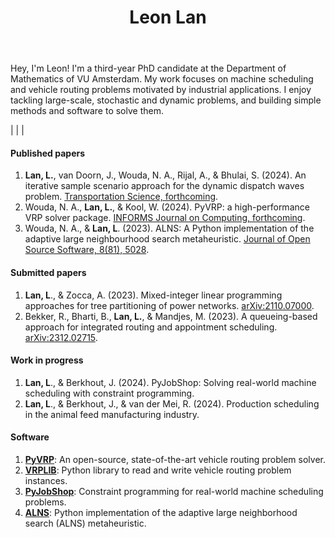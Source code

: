 #+TITLE: Leon Lan
#+OPTIONS: toc:nil

#+ATTR_HTML: :style float:right; width:270px; height:270px; margin-left:30px;
[[file:img/LeonLan_Profile2022.jpg]]


Hey, I'm Leon! I'm a third-year PhD candidate at the Department of Mathematics of VU Amsterdam.
My work focuses on machine scheduling and vehicle routing problems motivated by industrial applications.
I enjoy tackling large-scale, stochastic and dynamic problems, and building simple methods and software to solve them.

@@html:<a href='mailto:l.lan@vu.nl'><i class="fa fa-envelope" style="font-size:20px"></i></a>@@  |  @@html:<a href='https://www.linkedin.com/in/leonlan/'><i class="fa fa-linkedin" style="font-size:20px"></i></a>@@  | @@html:<a href='https://github.com/leonlan'><i class="fa fa-github" style="font-size:20px"></i></a>@@ | @@html:<a href='https://scholar.google.com/citations?user=2yM55FwAAAAJ&hl=en'><i class="fa fa-graduation-cap" style="font-size:20px"></i></a>@@


@@html:<section>@@

@@html:<h4>Published papers</h4>@@

1. *Lan, L.*, van Doorn, J., Wouda, N. A., Rijal, A., & Bhulai, S. (2024). An iterative sample scenario approach for the dynamic dispatch waves problem. [[https://pubsonline.informs.org/doi/10.1287/trsc.2023.0111][Transportation Science, forthcoming]].
2. Wouda, N. A., *Lan, L.*, & Kool, W. (2024). PyVRP: a high-performance VRP solver package. [[https://doi.org/10.1287/ijoc.2023.0055][INFORMS Journal on Computing, forthcoming]].
3. Wouda, N. A., & *Lan, L*. (2023). ALNS: A Python implementation of the adaptive large neighbourhood search metaheuristic. [[https://doi.org/10.21105/joss.05028][Journal of Open Source Software, 8(81), 5028]].

@@html:<h4>Submitted papers</h4>@@

1. *Lan, L*., & Zocca, A. (2023). Mixed-integer linear programming approaches for tree partitioning of power networks. [[https://doi.org/10.48550/arXiv.2110.07000][arXiv:2110.07000]].
2. Bekker, R., Bharti, B., *Lan, L.*, & Mandjes, M. (2023). A queueing-based approach for integrated routing and appointment scheduling. [[https://doi.org/10.48550/arXiv.2312.02715][arXiv:2312.02715]].

@@html:<h4>Work in progress</h4>@@

1. *Lan, L*., & Berkhout, J. (2024). PyJobShop: Solving real-world machine scheduling with constraint programming.
2. *Lan, L*., & Berkhout, J., & van der Mei, R. (2024). Production scheduling in the animal feed manufacturing industry.


@@html:<h4>Software</h4>@@

1. *[[https://github.com/PyVRP/pyvrp][PyVRP]]*: An open-source, state-of-the-art vehicle routing problem solver.
2. *[[https://github.com/leonlan/VRPLIB][VRPLIB]]*: Python library to read and write vehicle routing problem instances.
3. *[[https://github.com/leonlan/pyjobshop][PyJobShop]]*: Constraint programming for real-world machine scheduling problems.
4. *[[https://github.com/N-Wouda/ALNS][ALNS]]*: Python implementation of the adaptive large neighborhood search (ALNS) metaheuristic.


@@html:</section>@@
